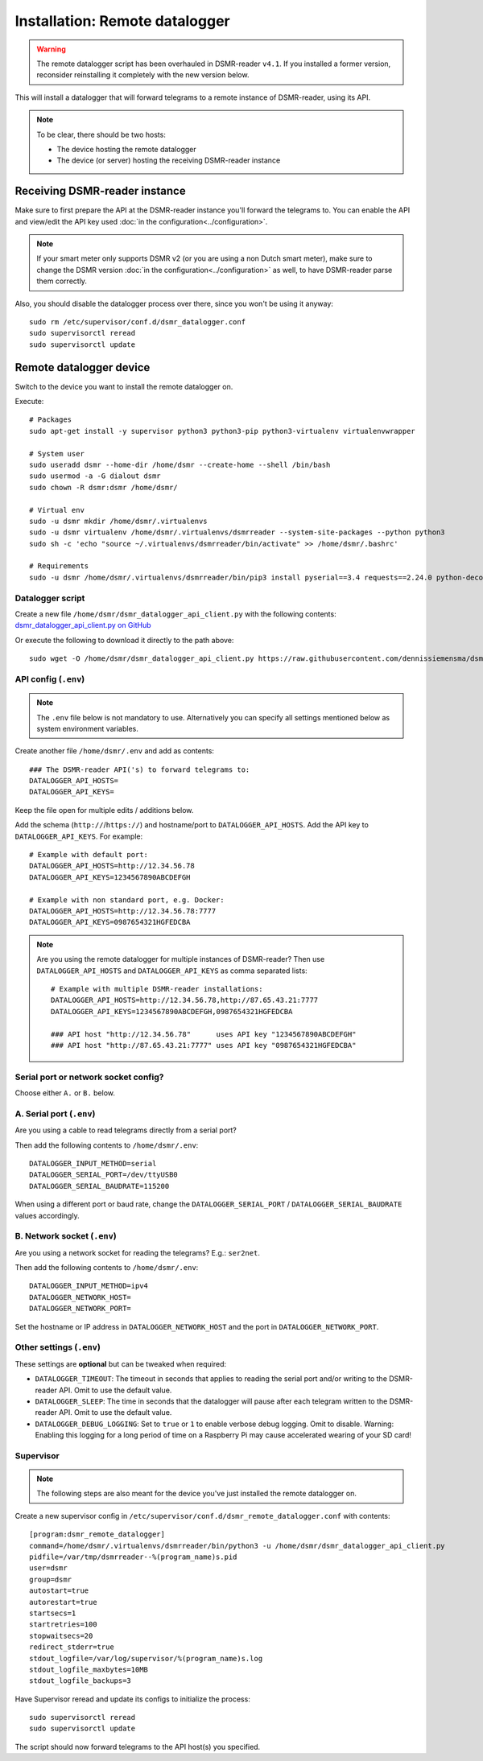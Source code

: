 Installation: Remote datalogger
===============================

.. warning::

    The remote datalogger script has been overhauled in DSMR-reader ``v4.1``.
    If you installed a former version, reconsider reinstalling it completely with the new version below.

This will install a datalogger that will forward telegrams to a remote instance of DSMR-reader, using its API.

.. note::

    To be clear, there should be two hosts:

    - The device hosting the remote datalogger
    - The device (or server) hosting the receiving DSMR-reader instance

Receiving DSMR-reader instance
------------------------------

Make sure to first prepare the API at the DSMR-reader instance you'll forward the telegrams to.
You can enable the API and view/edit the API key used :doc:`in the configuration<../configuration>`.

.. note::

    If your smart meter only supports DSMR v2 (or you are using a non Dutch smart meter), make sure to change the DSMR version :doc:`in the configuration<../configuration>` as well, to have DSMR-reader parse them correctly.

Also, you should disable the datalogger process over there, since you won't be using it anyway::

    sudo rm /etc/supervisor/conf.d/dsmr_datalogger.conf
    sudo supervisorctl reread
    sudo supervisorctl update

Remote datalogger device
------------------------

Switch to the device you want to install the remote datalogger on.

Execute::

    # Packages
    sudo apt-get install -y supervisor python3 python3-pip python3-virtualenv virtualenvwrapper
    
    # System user
    sudo useradd dsmr --home-dir /home/dsmr --create-home --shell /bin/bash
    sudo usermod -a -G dialout dsmr
    sudo chown -R dsmr:dsmr /home/dsmr/
    
    # Virtual env
    sudo -u dsmr mkdir /home/dsmr/.virtualenvs
    sudo -u dsmr virtualenv /home/dsmr/.virtualenvs/dsmrreader --system-site-packages --python python3
    sudo sh -c 'echo "source ~/.virtualenvs/dsmrreader/bin/activate" >> /home/dsmr/.bashrc'

    # Requirements
    sudo -u dsmr /home/dsmr/.virtualenvs/dsmrreader/bin/pip3 install pyserial==3.4 requests==2.24.0 python-decouple==3.3


Datalogger script
^^^^^^^^^^^^^^^^^

Create a new file ``/home/dsmr/dsmr_datalogger_api_client.py`` with the following contents: `dsmr_datalogger_api_client.py on GitHub <https://github.com/dennissiemensma/dsmr-reader/blob/v4/dsmr_datalogger/scripts/dsmr_datalogger_api_client.py>`_

Or execute the following to download it directly to the path above::

    sudo wget -O /home/dsmr/dsmr_datalogger_api_client.py https://raw.githubusercontent.com/dennissiemensma/dsmr-reader/v4/dsmr_datalogger/scripts/dsmr_datalogger_api_client.py


API config (``.env``)
^^^^^^^^^^^^^^^^^^^^^

.. note::

    The ``.env`` file below is not mandatory to use. Alternatively you can specify all settings mentioned below as system environment variables.

Create another file ``/home/dsmr/.env`` and add as contents::

    ### The DSMR-reader API('s) to forward telegrams to:
    DATALOGGER_API_HOSTS=
    DATALOGGER_API_KEYS=

Keep the file open for multiple edits / additions below.

Add the schema (``http://``/``https://``) and hostname/port to ``DATALOGGER_API_HOSTS``. Add the API key to ``DATALOGGER_API_KEYS``. For example::

    # Example with default port:
    DATALOGGER_API_HOSTS=http://12.34.56.78
    DATALOGGER_API_KEYS=1234567890ABCDEFGH

    # Example with non standard port, e.g. Docker:
    DATALOGGER_API_HOSTS=http://12.34.56.78:7777
    DATALOGGER_API_KEYS=0987654321HGFEDCBA

.. note::

    Are you using the remote datalogger for multiple instances of DSMR-reader? Then use ``DATALOGGER_API_HOSTS`` and ``DATALOGGER_API_KEYS`` as comma separated lists::

        # Example with multiple DSMR-reader installations:
        DATALOGGER_API_HOSTS=http://12.34.56.78,http://87.65.43.21:7777
        DATALOGGER_API_KEYS=1234567890ABCDEFGH,0987654321HGFEDCBA

        ### API host "http://12.34.56.78"      uses API key "1234567890ABCDEFGH"
        ### API host "http://87.65.43.21:7777" uses API key "0987654321HGFEDCBA"


Serial port or network socket config?
^^^^^^^^^^^^^^^^^^^^^^^^^^^^^^^^^^^^^
Choose either ``A.`` or ``B.`` below.


A. Serial port (``.env``)
^^^^^^^^^^^^^^^^^^^^^^^^^
Are you using a cable to read telegrams directly from a serial port?

Then add the following contents to ``/home/dsmr/.env``::

    DATALOGGER_INPUT_METHOD=serial
    DATALOGGER_SERIAL_PORT=/dev/ttyUSB0
    DATALOGGER_SERIAL_BAUDRATE=115200

When using a different port or baud rate, change the ``DATALOGGER_SERIAL_PORT`` / ``DATALOGGER_SERIAL_BAUDRATE`` values accordingly.


B. Network socket (``.env``)
^^^^^^^^^^^^^^^^^^^^^^^^^^^^
Are you using a network socket for reading the telegrams? E.g.: ``ser2net``.

Then add the following contents to ``/home/dsmr/.env``::

    DATALOGGER_INPUT_METHOD=ipv4
    DATALOGGER_NETWORK_HOST=
    DATALOGGER_NETWORK_PORT=

Set the hostname or IP address in ``DATALOGGER_NETWORK_HOST`` and the port in ``DATALOGGER_NETWORK_PORT``.


Other settings (``.env``)
^^^^^^^^^^^^^^^^^^^^^^^^^

These settings are **optional** but can be tweaked when required:

- ``DATALOGGER_TIMEOUT``: The timeout in seconds that applies to reading the serial port and/or writing to the DSMR-reader API. Omit to use the default value.

- ``DATALOGGER_SLEEP``: The time in seconds that the datalogger will pause after each telegram written to the DSMR-reader API. Omit to use the default value.

- ``DATALOGGER_DEBUG_LOGGING``: Set to ``true`` or ``1`` to enable verbose debug logging. Omit to disable. Warning: Enabling this logging for a long period of time on a Raspberry Pi may cause accelerated wearing of your SD card!

Supervisor
^^^^^^^^^^

.. note::

    The following steps are also meant for the device you've just installed the remote datalogger on.

Create a new supervisor config in ``/etc/supervisor/conf.d/dsmr_remote_datalogger.conf`` with contents::

    [program:dsmr_remote_datalogger]
    command=/home/dsmr/.virtualenvs/dsmrreader/bin/python3 -u /home/dsmr/dsmr_datalogger_api_client.py
    pidfile=/var/tmp/dsmrreader--%(program_name)s.pid
    user=dsmr
    group=dsmr
    autostart=true
    autorestart=true
    startsecs=1
    startretries=100
    stopwaitsecs=20
    redirect_stderr=true
    stdout_logfile=/var/log/supervisor/%(program_name)s.log
    stdout_logfile_maxbytes=10MB
    stdout_logfile_backups=3


Have Supervisor reread and update its configs to initialize the process::

    sudo supervisorctl reread
    sudo supervisorctl update


The script should now forward telegrams to the API host(s) you specified.
